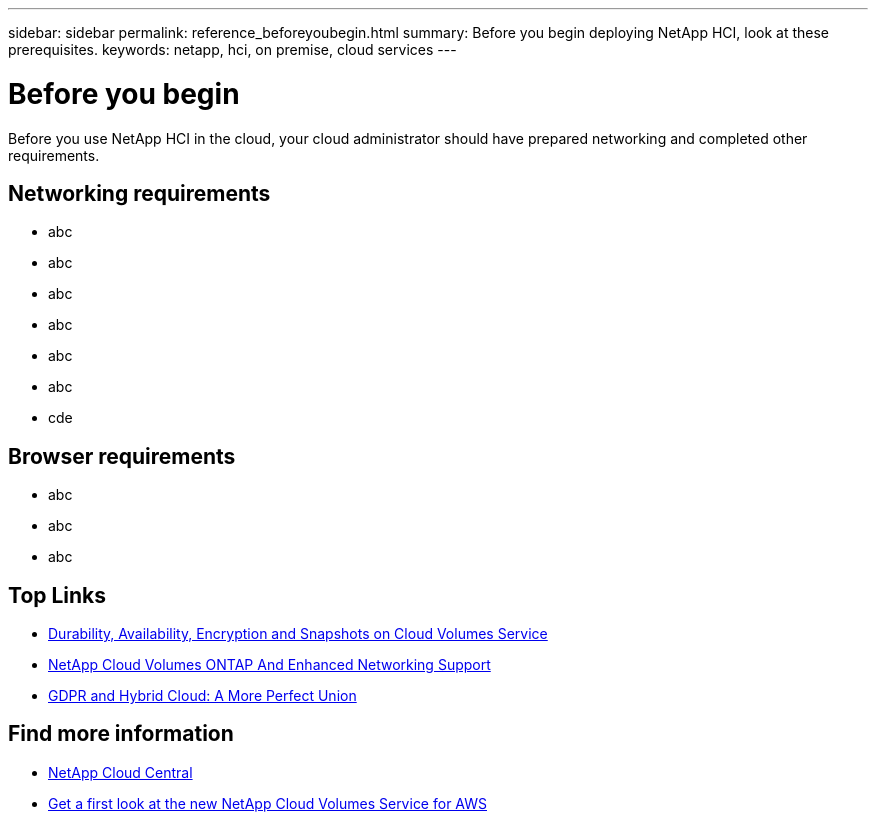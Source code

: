 ---
sidebar: sidebar
permalink: reference_beforeyoubegin.html
summary: Before you begin deploying NetApp HCI, look at these prerequisites.
keywords: netapp, hci, on premise, cloud services
---

= Before you begin
:hardbreaks:
:nofooter:
:icons: font
:linkattrs:
:imagesdir: ./media/

[.lead]
Before you use NetApp HCI in the cloud, your cloud administrator should have prepared networking and completed other requirements.​

== Networking requirements

*	abc
*	abc
*	abc
*	abc
*	abc
*	abc
* cde

== Browser requirements
*	abc
*	abc
*	abc

[discrete]
== Top Links
* link:cloud_volumes_service/snapshot_cloud_volumes.html[Durability, Availability, Encryption and Snapshots on Cloud Volumes Service]
* link:cloud_volumes_ontap/networking_cloud_volumes_ontap.html[NetApp Cloud Volumes ONTAP And Enhanced Networking Support]
* link:NPS/gdpr_and_hybrid_cloud.html[GDPR and Hybrid Cloud: A More Perfect Union]

[discrete]
== Find more information

* https://cloud.netapp.com/home[NetApp Cloud Central^]
* https://www.netapp.com/us/forms/campaign/register-for-netapp-cloud-volumes-for-aws.aspx?hsCtaTracking=4f67614a-8c97-4c15-bd01-afa38bd31696%7C5e536b53-9371-4ce1-8e38-efda436e592e[Get a first look at the new NetApp Cloud Volumes Service for AWS^]
